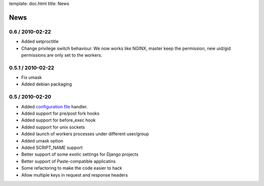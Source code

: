template: doc.html
title: News

News
====

0.6 / 2010-02-22
------------------

* Added setproctitle
* Change privilege switch behaviour. We now works like NGINX, master keep the permission, new uid/gid permissions are only set to the workers.

0.5.1 / 2010-02-22
------------------

* Fix umask
* Added debian packaging

0.5 / 2010-02-20 
----------------

* Added `configuration file <configuration.html>`_ handler.
* Added support for pre/post fork hooks
* Added support for before_exec hook
* Added support for unix sockets
* Added launch of workers processes under different user/group
* Added umask option
* Added SCRIPT_NAME support
* Better support of some exotic settings for Django projects
* Better support of Paste-compatible applicatins
* Some refactoring to make the code easier to hack
* Allow multiple keys in request and response headers

